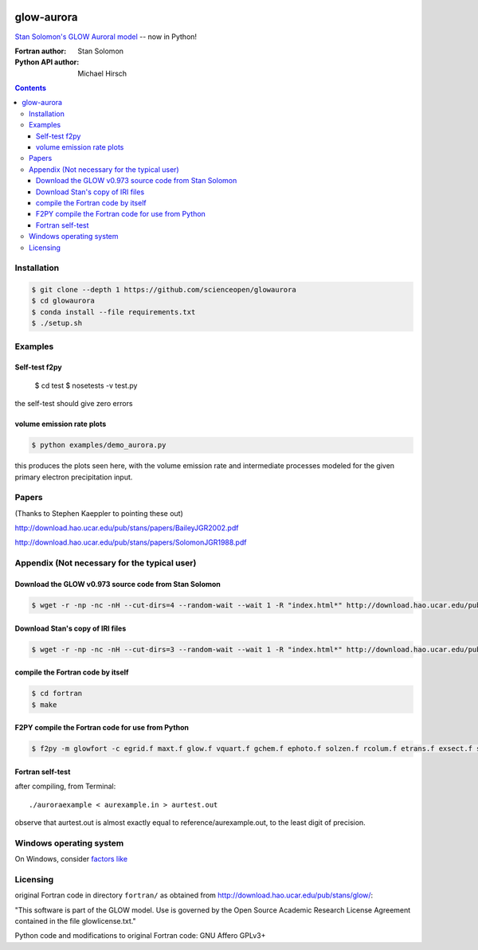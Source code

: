 .. image:: https://codeclimate.com/github/scienceopen/glowaurora/badges/gpa.svg
   :target: https://codeclimate.com/github/scienceopen/glowaurora
   :alt: Code Climate

=============
glow-aurora
=============
`Stan Solomon's  GLOW Auroral model <http://download.hao.ucar.edu/pub/stans/glow/>`_ -- now in Python!

:Fortran author: Stan Solomon
:Python API author: Michael Hirsch

.. contents::

.. image:: examples/demo_out.png
   :alt: vertical profiles of VER

.. image:: examples/demo_in.png
   :alt: diff num flux input

Installation
============
.. code:: bash

  $ git clone --depth 1 https://github.com/scienceopen/glowaurora
  $ cd glowaurora
  $ conda install --file requirements.txt
  $ ./setup.sh


Examples
========

Self-test f2py
--------------
  
  $ cd test
  $ nosetests -v test.py

the self-test should give zero errors

volume emission rate plots
--------------------------
.. code:: bash

  $ python examples/demo_aurora.py

this produces the plots seen here, with the volume emission rate and intermediate
processes modeled for the given primary electron precipitation input.

Papers
======
(Thanks to Stephen Kaeppler to pointing these out)

http://download.hao.ucar.edu/pub/stans/papers/BaileyJGR2002.pdf

http://download.hao.ucar.edu/pub/stans/papers/SolomonJGR1988.pdf

Appendix (Not necessary for the typical user)
=============================================
Download the GLOW v0.973 source code from Stan Solomon
-------------------------------------------------
.. code:: bash

  $ wget -r -np -nc -nH --cut-dirs=4 --random-wait --wait 1 -R "index.html*" http://download.hao.ucar.edu/pub/stans/glow/v0.973/

Download Stan's copy of IRI files
---------------------------------
.. code:: bash

  $ wget -r -np -nc -nH --cut-dirs=3 --random-wait --wait 1 -R "index.html*" http://download.hao.ucar.edu/pub/stans/iri/


compile the Fortran code by itself
----------------------------------
.. code:: bash

  $ cd fortran
  $ make

F2PY compile the Fortran code for use from Python
-------------------------------------------------
.. code:: bash

 $ f2py -m glowfort -c egrid.f maxt.f glow.f vquart.f gchem.f ephoto.f solzen.f rcolum.f etrans.f exsect.f ssflux.f snoem.f snoemint.f geomag.f nrlmsise00.f qback.f fieldm.f iri90.f aurora_sub.f --quiet


Fortran self-test
-----------------
after compiling, from Terminal::

  ./auroraexample < aurexample.in > aurtest.out

observe that aurtest.out is almost exactly equal to reference/aurexample.out, to the least digit of precision.

Windows operating system
========================
On Windows, consider `factors like <https://scivision.co/f2py-running-fortran-code-in-python-on-windows/>`_


Licensing
=========

original Fortran code in directory ``fortran/`` as obtained from http://download.hao.ucar.edu/pub/stans/glow/:

"This software is part of the GLOW model.  Use is governed by the Open Source Academic Research License
Agreement contained in the file glowlicense.txt."


Python code and modifications to original Fortran code:  GNU Affero GPLv3+
